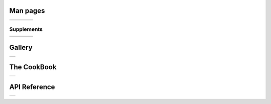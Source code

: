 .. GMT documentation master file, created by
   sphinx-quickstart on Fri May 04 18:10:30 2012.
   You can adapt this file completely to your liking, but it should at least
   contain the root `toctree` directive.


Man pages
=========

+-----------------+-----------------+-----------------+-----------------+
| .. toctree::    | .. toctree::    | .. toctree::    | .. toctree::    |
|    :maxdepth: 2 |    :maxdepth: 2 |    :maxdepth: 2 |    :maxdepth: 2 |
|                 |                 |                 |                 |
|    B            |    GM           |    GR           |    PS           |
|    C            |                 |                 |                 |
|    F            |                 |                 |                 |
|    G            |                 |                 |                 |
|    I            |                 |                 |                 |
|    K            |                 |                 |                 |
|    M            |                 |                 |                 |
|    N            |                 |                 |                 |
|    P            |                 |                 |                 |
|    S            |                 |                 |                 |
|    T            |                 |                 |                 |
|    X            |                 |                 |                 |
+-----------------+-----------------+-----------------+-----------------+

Supplements
-----------

+-----------------+-----------------+-----------------+-----------------+
| .. toctree::    | .. toctree::    | .. toctree::    | .. toctree::    |
|    :maxdepth: 2 |    :maxdepth: 2 |    :maxdepth: 2 |    :maxdepth: 2 |
|                 |                 |                 |                 |
|    SUP_GSHHS    |    SUP_MECA     |    SUP_POTENTIAL|    SUP_SEGY     |
|    SUP_IMGSRC   |                 |                 |                 |
|    SUP_MISC     |                 |                 |                 |
+-----------------+-----------------+-----------------+-----------------+
| .. toctree::    | .. toctree::    | .. toctree::    |                 |
|    :maxdepth: 2 |    :maxdepth: 2 |    :maxdepth: 2 |                 |
|                 |                 |                 |                 |
|    SUP_MGD77    |    SUP_SPOTTER  |    SUP_X2SYS    |                 |
+-----------------+-----------------+-----------------+-----------------+

Gallery
=======

+----------------------------+
| .. toctree::               |
|    :maxdepth: 2            |
|                            |
|    Gallery                 |
|    Users_contrib_script    |
|    Users_contrib_symbols   |
+----------------------------+

The CookBook
============

+--------------------+
| .. toctree::       |
|    :maxdepth: 2    |
|                    |
|    cookbook        |
+--------------------+

API Reference
=============

+--------------------+
| .. toctree::       |
|    :maxdepth: 2    |
|                    |
|    api             |
+--------------------+


